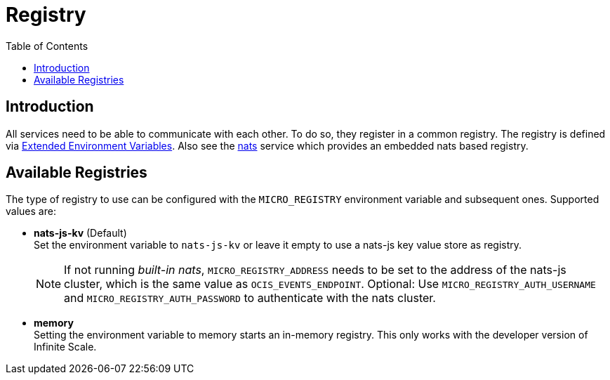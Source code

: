 = Registry
:toc: right
:description: All services need to be able to communicate with each other. To do so, they register in a common registry.

== Introduction

{description} The registry is defined via xref:deployment/services/env-vars-special-scope.adoc#extended-environment-variables[Extended Environment Variables]. Also see the xref:{s-path}/nats.adoc[nats] service which provides an embedded nats based registry.

== Available Registries

The type of registry to use can be configured with the `MICRO_REGISTRY` environment variable and subsequent ones. Supported values are:

* *nats-js-kv* (Default) +
Set the environment variable to `nats-js-kv` or leave it empty to use a nats-js key value store as registry.
+
NOTE: If not running _built-in nats_, `MICRO_REGISTRY_ADDRESS` needs to be set to the address of the nats-js cluster, which is the same value as `OCIS_EVENTS_ENDPOINT`. Optional: Use `MICRO_REGISTRY_AUTH_USERNAME` and `MICRO_REGISTRY_AUTH_PASSWORD` to authenticate with the nats cluster.

* *memory* +
Setting the environment variable to memory starts an in-memory registry. This only works with the developer version of Infinite Scale.
